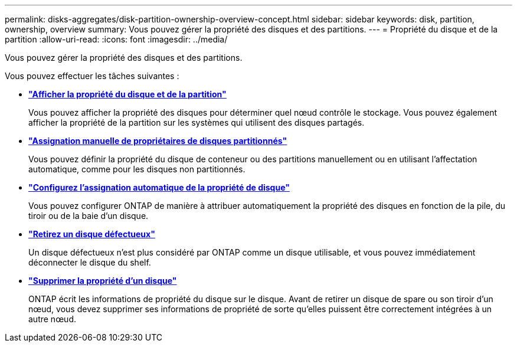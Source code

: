 ---
permalink: disks-aggregates/disk-partition-ownership-overview-concept.html 
sidebar: sidebar 
keywords: disk, partition, ownership, overview 
summary: Vous pouvez gérer la propriété des disques et des partitions. 
---
= Propriété du disque et de la partition
:allow-uri-read: 
:icons: font
:imagesdir: ../media/


Vous pouvez gérer la propriété des disques et des partitions.

Vous pouvez effectuer les tâches suivantes :

* *link:display-partition-ownership-task.html["Afficher la propriété du disque et de la partition"]*
+
Vous pouvez afficher la propriété des disques pour déterminer quel nœud contrôle le stockage. Vous pouvez également afficher la propriété de la partition sur les systèmes qui utilisent des disques partagés.

* *link:manual-assign-ownership-partitioned-disks-task.html["Assignation manuelle de propriétaires de disques partitionnés"]*
+
Vous pouvez définir la propriété du disque de conteneur ou des partitions manuellement ou en utilisant l'affectation automatique, comme pour les disques non partitionnés.

* *link:configure-auto-assignment-disk-ownership-task.html["Configurez l'assignation automatique de la propriété de disque"]*
+
Vous pouvez configurer ONTAP de manière à attribuer automatiquement la propriété des disques en fonction de la pile, du tiroir ou de la baie d'un disque.

* *link:remove-failed-disk-task.html["Retirez un disque défectueux"]*
+
Un disque défectueux n'est plus considéré par ONTAP comme un disque utilisable, et vous pouvez immédiatement déconnecter le disque du shelf.

* *link:remove-ownership-disk-task.html["Supprimer la propriété d'un disque"]*
+
ONTAP écrit les informations de propriété du disque sur le disque. Avant de retirer un disque de spare ou son tiroir d'un nœud, vous devez supprimer ses informations de propriété de sorte qu'elles puissent être correctement intégrées à un autre nœud.


